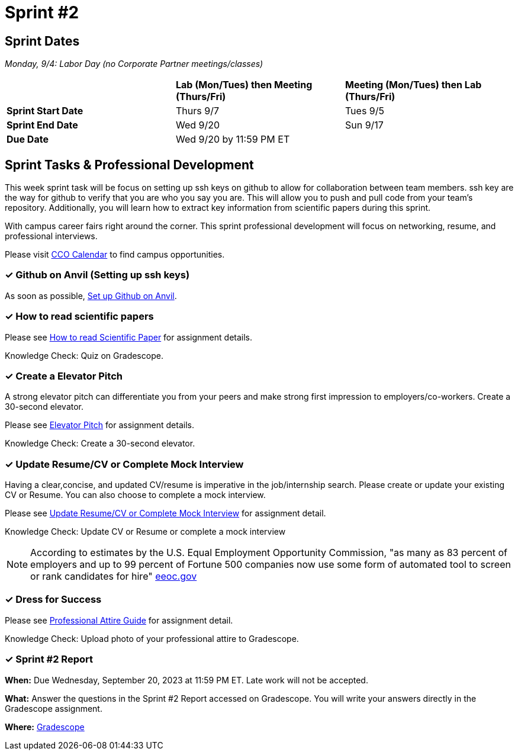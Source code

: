 = Sprint #2

== Sprint Dates

_Monday, 9/4:  Labor Day (no Corporate Partner meetings/classes)_

[cols="<.^1,^.^1,^.^1"]
|===

| |*Lab (Mon/Tues) then Meeting (Thurs/Fri)* |*Meeting (Mon/Tues) then Lab (Thurs/Fri)*

|*Sprint Start Date*
|Thurs 9/7
|Tues 9/5

|*Sprint End Date*
|Wed 9/20
|Sun 9/17

|*Due Date*
2+| Wed 9/20 by 11:59 PM ET

|===

== Sprint Tasks & Professional Development

This week sprint task will be focus on setting up ssh keys on github to allow for collaboration between team members. ssh key are the way for github to verify that you are who you say you are. This will allow you to push and pull code from your team's repository. Additionally, you will learn how to extract key information from scientific papers during this sprint.

With campus career fairs right around the corner. This sprint professional development will focus on networking, resume, and professional interviews.

Please visit https://www.cco.purdue.edu/Calendar/[CCO Calendar] to find campus opportunities.

=== &#10003; Github on Anvil (Setting up ssh keys)

As soon as possible, https://the-examples-book.com/starter-guides/tools-and-standards/git/github-anvil[Set up Github on Anvil].

=== &#10003; How to read scientific papers

Please see xref:reading_scientific_papers.adoc[How to read Scientific Paper] for assignment details.

Knowledge Check: Quiz on Gradescope.

=== &#10003; Create a Elevator Pitch

A strong elevator pitch can differentiate you from your peers and make strong first impression to employers/co-workers. Create a 30-second elevator.

Please see xref:elevator_pitch.adoc[Elevator Pitch] for assignment details.

Knowledge Check: Create a 30-second elevator.

=== &#10003; Update Resume/CV or Complete Mock Interview

Having a clear,concise, and updated CV/resume is imperative in the job/internship search. Please create or update your existing CV or Resume. You can also choose to complete a mock interview.

Please see xref:resume_cv_interview.adoc[Update Resume/CV or Complete Mock Interview] for assignment detail.

Knowledge Check: Update CV or Resume or complete a mock interview

[NOTE]
====
According to estimates by the U.S. Equal Employment Opportunity Commission, "as many as 83 percent of employers and up to 99 percent of Fortune 500 companies now use some form of automated tool to screen or rank candidates for hire" https://www.eeoc.gov/meetings/meeting-january-31-2023-navigating-employment-discrimination-ai-and-automated-systems-new/transcript[eeoc.gov]
====

=== &#10003; Dress for Success

Please see xref:professional_attire_guide.adoc[Professional Attire Guide] for assignment detail.

Knowledge Check: Upload photo of your professional attire to Gradescope.

=== &#10003; Sprint #2 Report 

*When:* Due Wednesday, September 20, 2023 at 11:59 PM ET. Late work will not be accepted. 

*What:* Answer the questions in the Sprint #2 Report accessed on Gradescope. You will write your answers directly in the Gradescope assignment. 

*Where:* link:https://www.gradescope.com/[Gradescope] 


